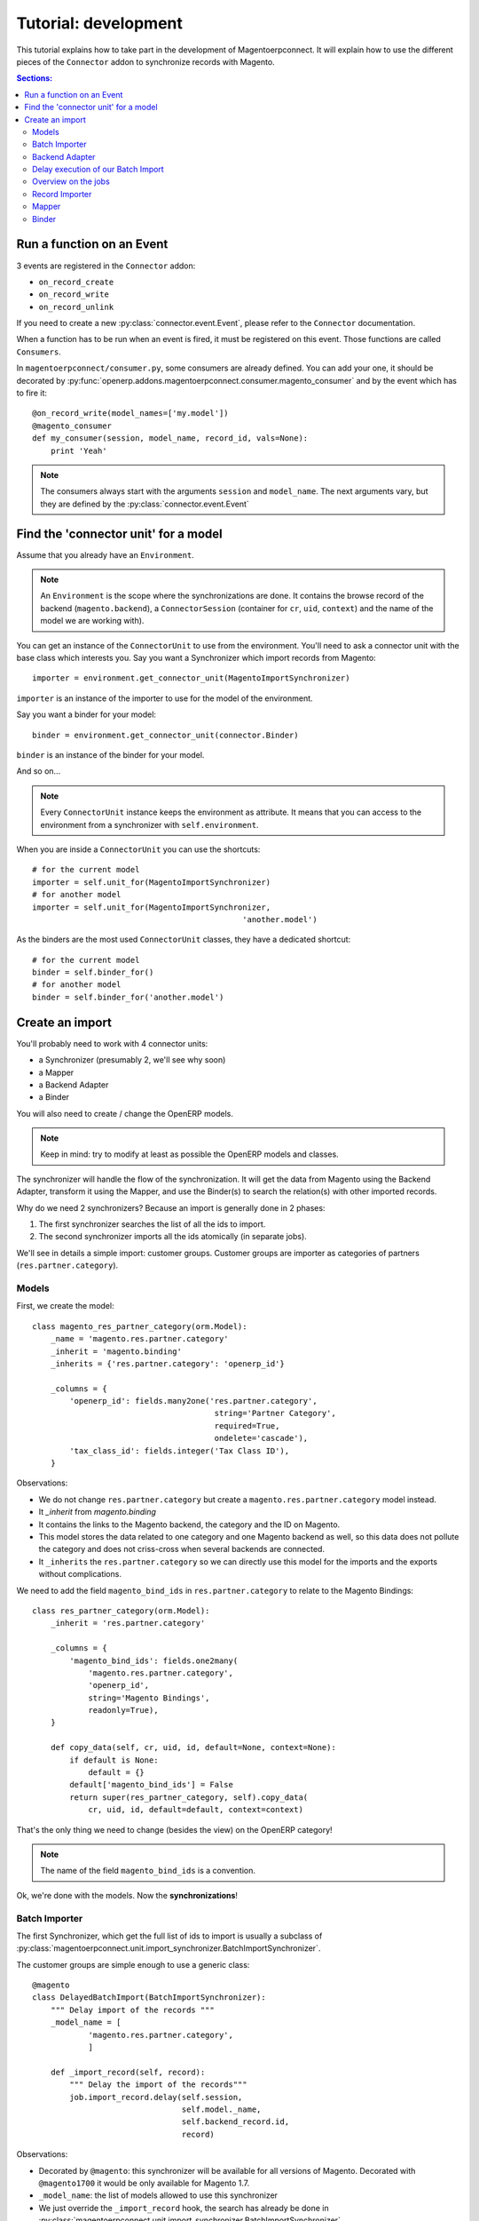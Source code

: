 .. _tutorial-development:


Tutorial: development
=====================

This tutorial explains how to take part in the development of
Magentoerpconnect. It will explain how to use the different pieces of
the ``Connector`` addon to synchronize records with Magento.

.. contents:: Sections:
   :local:
   :backlinks: top


Run a function on an Event
--------------------------

3 events are registered in the ``Connector`` addon:

* ``on_record_create``
* ``on_record_write``
* ``on_record_unlink``

If you need to create a new :py:class:`connector.event.Event`, please
refer to the ``Connector`` documentation.

When a function has to be run when an event is fired, it must be
registered on this event. Those functions are called ``Consumers``.

In ``magentoerpconnect/consumer.py``, some consumers are already
defined. You can add your one, it should be decorated by
:py:func:`openerp.addons.magentoerpconnect.consumer.magento_consumer` and by the event
which has to fire it::

    @on_record_write(model_names=['my.model'])
    @magento_consumer
    def my_consumer(session, model_name, record_id, vals=None):
        print 'Yeah'

.. note:: The consumers always start with the arguments ``session`` and
          ``model_name``. The next arguments vary, but they are defined
          by the :py:class:`connector.event.Event`


Find the 'connector unit' for a model
-------------------------------------

Assume that you already have an ``Environment``.

.. note:: An ``Environment`` is the scope where the synchronizations are
          done. It contains the browse record of the backend
          (``magento.backend``), a ``ConnectorSession`` (container for
          ``cr``, ``uid``, ``context``) and the name of the model we are
          working with).

You can get an instance of the ``ConnectorUnit`` to use from the
environment.  You'll need to ask a connector unit with the base class
which interests you.  Say you want a Synchronizer which import records
from Magento::

    importer = environment.get_connector_unit(MagentoImportSynchronizer)

``importer`` is an instance of the importer to use for the model of the
environment.

Say you want a binder for your model::

    binder = environment.get_connector_unit(connector.Binder)

``binder`` is an instance of the binder for your model.

And so on...

.. note:: Every ``ConnectorUnit`` instance keeps the environment as
          attribute. It means that you can access to the environment
          from a synchronizer with ``self.environment``.

When you are inside a ``ConnectorUnit`` you can use the shortcuts::

    # for the current model
    importer = self.unit_for(MagentoImportSynchronizer)
    # for another model
    importer = self.unit_for(MagentoImportSynchronizer,
                                                 'another.model')

As the binders are the most used ``ConnectorUnit`` classes, they have a
dedicated shortcut::

    # for the current model
    binder = self.binder_for()
    # for another model
    binder = self.binder_for('another.model')


Create an import
----------------

You'll probably need to work with 4 connector units:

* a Synchronizer (presumably 2, we'll see why soon)
* a Mapper
* a Backend Adapter
* a Binder

You will also need to create / change the OpenERP models.

.. note:: Keep in mind: try to modify at least as possible the OpenERP
          models and classes.

The synchronizer will handle the flow of the synchronization. It will
get the data from Magento using the Backend Adapter, transform it using
the Mapper, and use the Binder(s) to search the relation(s) with other
imported records.

Why do we need 2 synchronizers? Because an import is generally done in 2
phases:

1. The first synchronizer searches the list of all the ids to import.
2. The second synchronizer imports all the ids atomically (in separate
   jobs).

We'll see in details a simple import: customer groups.
Customer groups are importer as categories of partners
(``res.partner.category``).

Models
''''''

First, we create the model::

    class magento_res_partner_category(orm.Model):
        _name = 'magento.res.partner.category'
        _inherit = 'magento.binding'
        _inherits = {'res.partner.category': 'openerp_id'}

        _columns = {
            'openerp_id': fields.many2one('res.partner.category',
                                           string='Partner Category',
                                           required=True,
                                           ondelete='cascade'),
            'tax_class_id': fields.integer('Tax Class ID'),
        }

Observations:

* We do not change ``res.partner.category`` but create a
  ``magento.res.partner.category`` model instead.
* It `_inherit` from `magento.binding`
* It contains the links to the Magento backend, the category and the
  ID on Magento.
* This model stores the data related to one category and one Magento
  backend as well, so this data does not pollute the category and does
  not criss-cross when several backends are connected.
* It ``_inherits`` the ``res.partner.category`` so we can directly use
  this model for the imports and the exports without complications.

We need to add the field ``magento_bind_ids`` in
``res.partner.category`` to relate to the Magento Bindings::

    class res_partner_category(orm.Model):
        _inherit = 'res.partner.category'

        _columns = {
            'magento_bind_ids': fields.one2many(
                'magento.res.partner.category',
                'openerp_id',
                string='Magento Bindings',
                readonly=True),
        }

        def copy_data(self, cr, uid, id, default=None, context=None):
            if default is None:
                default = {}
            default['magento_bind_ids'] = False
            return super(res_partner_category, self).copy_data(
                cr, uid, id, default=default, context=context)

That's the only thing we need to change (besides the view) on the
OpenERP category!

.. note:: The name of the field ``magento_bind_ids`` is a convention.

Ok, we're done with the models. Now the **synchronizations**!

Batch Importer
''''''''''''''

The first Synchronizer, which get the full list of ids to import is
usually a subclass of
:py:class:`magentoerpconnect.unit.import_synchronizer.BatchImportSynchronizer`.

The customer groups are simple enough to use a generic class::

    @magento
    class DelayedBatchImport(BatchImportSynchronizer):
        """ Delay import of the records """
        _model_name = [
                'magento.res.partner.category',
                ]

        def _import_record(self, record):
            """ Delay the import of the records"""
            job.import_record.delay(self.session,
                                    self.model._name,
                                    self.backend_record.id,
                                    record)

Observations:

* Decorated by ``@magento``: this synchronizer will be available for all
  versions of Magento. Decorated with ``@magento1700`` it would be only
  available for Magento 1.7.
* ``_model_name``: the list of models allowed to use this synchronizer
* We just override the ``_import_record`` hook, the search has already
  be done in
  :py:class:`magentoerpconnect.unit.import_synchronizer.BatchImportSynchronizer`.
* ``import_record`` is a job to import a record from its ID.
* Delay the import of each record, a job will be created for each record id.
* This synchronization does not need any Binder nor Mapper, but does
  need a Backend Adapter to be able to speak with Magento.

So, let's implement the **Backend Adapter**.

Backend Adapter
'''''''''''''''

Most of the Magento objects can use the generic class
:py:class`magentoerpconnect.unit.backend_adapter.GenericAdapter`.
However, the ``search`` entry point is not implemented in the API for
customer groups.

We'll replace it using ``list`` and select only the ids::

    @magento
    class PartnerCategoryAdapter(GenericAdapter):
        _model_name = 'magento.res.partner.category'
        _magento_model = 'ol_customer_groups'

        def search(self, filters=None):
            """ Search records according to some criterias
            and returns a list of ids

            :rtype: list
            """
            with magentolib.API(self.magento.location,
                                self.magento.username,
                                self.magento.password) as api:
                return [int(row['customer_group_id']) for row
                           in api.call('%s.list' % self._magento_model,
                                       [filters] if filters else [{}])]
            return []

Observations:

* ``_model_name`` is just ``magento.res.partner.category``, this adapter
  is available only for this model.
* ``_magento_model`` is the first part of the entry points in the API
  (ie. ``ol_customer_groups.list``)
* Only the ``search`` method is overriden.

We have all the pieces for the first part of the synchronization, just
need to...

Delay execution of our Batch Import
'''''''''''''''''''''''''''''''''''

This import will be called from the **Magento Backend**, we modify it in
``magentoerpconnect/magento_model.py`` and add a method (to add in the
view as well, I won't write the view code here)::

    def import_customer_groups(self, cr, uid, ids, context=None):
        if not hasattr(ids, '__iter__'):
            ids = [ids]
        session = connector.ConnectorSession(cr, uid, context=context)
        for backend_id in ids:
            job.import_batch.delay(session, 'magento.res.partner.category',
                                   backend_id)

        return True

Observations:

* Declare a :py:class:`connector.connector.ConnectorSession`.
* Delay the job ``import_batch`` when we click on the button.
* if the arguments were given to ``import_batch`` directly, the import
  would be done synchronously.

Overview on the jobs
''''''''''''''''''''

We use 2 jobs: ``import_record`` and ``import_batch``. These jobs are
already there so you don't need to write them, but we can have a look
on them to understand what they do::

    def _get_environment(session, model_name, backend_id):
        model = session.pool.get('magento.backend')
        backend_record = model.browse(session.cr,
                                      session.uid,
                                      backend_id,
                                      session.context)
        return connector.Environment(backend_record, session, model_name)


    @connector.job
    def import_batch(session, model_name, backend_id, filters=None):
        """ Prepare a batch import of records from Magento """
        env = _get_environment(session, model_name, backend_id)
        importer = env.get_connector_unit(BatchImportSynchronizer)
        importer.run(filters)


    @connector.job
    def import_record(session, model_name, backend_id, magento_id):
        """ Import a record from Magento """
        env = _get_environment(session, model_name, backend_id)
        importer = env.get_connector_unit(MagentoImportSynchronizer)
        importer.run(magento_id)

Observations:

* Decorated by :py:class:`connector.queue.job.job`, allow to
  ``delay`` the function.
* We create a new environment and ask for the good importer, respectively
  for batch imports and record imports. The environment returns an
  instance of the importer to use.
* The docstring of the job is its description for the user.

At this point, if one click on the button to import the categories, the
batch import would run, generate one job for each category to import,
and then all these jobs would fail. We need to create the second
synchronizer, the mapper and the binder.

Record Importer
'''''''''''''''

The import of customer groups is so simple that it can use a generic
class
:py:class:`openerp.addons.magentoerpconnect.unit.import_synchronizer.SimpleRecordImport`.
We just need to add the model in the ``_model_name`` attribute::

    @magento
    class SimpleRecordImport(MagentoImportSynchronizer):
        """ Import one Magento Website """
        _model_name = [
                'magento.website',
                'magento.store',
                'magento.storeview',
                'magento.res.partner.category',
            ]

However, most of the imports will be more complicated than that. You
will often need to create a new class for a model, where you will need
to use some of the hooks to change the behavior
(``_import_dependencies``, ``_after_import`` for example).
Refers to the importers already created in the module and to the base
class
:py:class:`openerp.addons.magentoerpconnect.unit.import_synchronizer.MagentoImportSynchronizer`.

The synchronizer asks to the appropriate :py:class:`~connector.unit.mapper.Mapper`  to transform the data
(in ``_map_data``). Here is how we'll create the :py:class:`~connector.unit.mapper.Mapper`.

Mapper
''''''

The :py:class:`connector.unit.mapper.Mapper` takes the record from Magento, and generates the OpenERP
record. (or the reverse for the export Mappers)

The mapper for the customer groups is as follows::

    @magento
    class PartnerCategoryImportMapper(connector.ImportMapper):
        _model_name = 'magento.res.partner.category'

        direct = [('customer_group_code', 'name'),
                  ('tax_class_id', 'tax_class_id'),
                  ]

        @mapping
        def magento_id(self, record):
            return {'magento_id': record['customer_group_id']}

        @mapping
        def backend_id(self, record):
            return {'backend_id': self.backend_record.id}


Observations:

* Some mappings are in ``direct`` and some use a method with a
  ``@mapping`` decorator.
* Methods allow to have more complex mappings. (see documentation on
  :py:class:`~connector.unit.mapper.Mapper`)


Binder
''''''

For the last piece of the construct, it will be an easy one, because
normally all the Magento Models will use the same Binder, the so called
:py:class:`~openerp.addons.magentoerpconnect.unit.binder.MagentoModelBinder`.

We just need to add our model in the ``_model_name`` attribute::

    @magento
    class MagentoModelBinder(MagentoBinder):
        """
        Bindings are done directly on the model
        """
        _model_name = [
                'magento.website',
                'magento.store',
                'magento.storeview',
                'magento.res.partner.category',
            ]

    [...]

